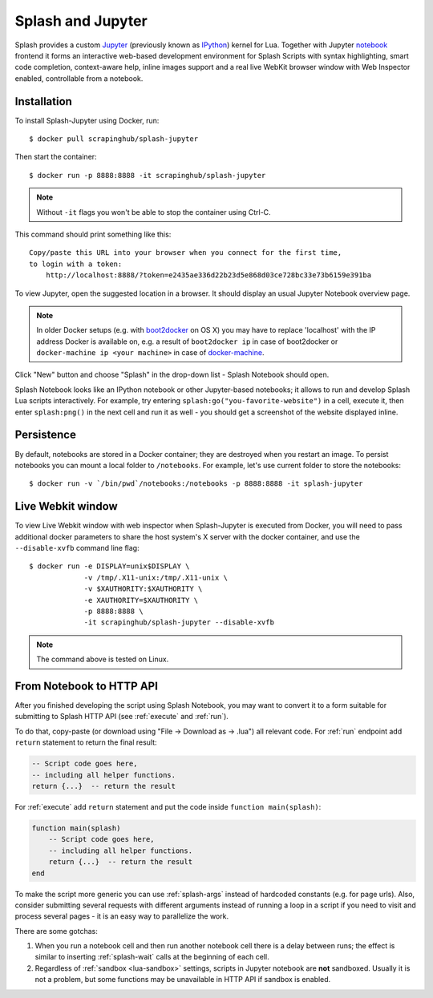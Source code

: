 .. _splash-jupyter:

Splash and Jupyter
==================

Splash provides a custom Jupyter_ (previously known as IPython_) kernel for Lua.
Together with Jupyter notebook_ frontend it forms an interactive
web-based development environment for Splash Scripts with syntax highlighting,
smart code completion, context-aware help, inline images support and a real
live WebKit browser window with Web Inspector enabled, controllable from
a notebook.

Installation
------------

To install Splash-Jupyter using Docker, run::

    $ docker pull scrapinghub/splash-jupyter

Then start the container::

    $ docker run -p 8888:8888 -it scrapinghub/splash-jupyter

.. note::

    Without ``-it`` flags you won't be able to stop the container using Ctrl-C.

This command should print something like this::

    Copy/paste this URL into your browser when you connect for the first time,
    to login with a token:
        http://localhost:8888/?token=e2435ae336d22b23d5e868d03ce728bc33e73b6159e391ba

To view Jupyter, open the suggested location in a browser.
It should display an usual Jupyter Notebook overview page.

.. note::

    In older Docker setups (e.g. with boot2docker_ on OS X) you may have
    to replace 'localhost' with the IP address Docker is available on,
    e.g. a result of ``boot2docker ip`` in case of boot2docker or
    ``docker-machine ip <your machine>`` in case of docker-machine_.

Click "New" button and choose "Splash" in the drop-down list - Splash Notebook
should open.

Splash Notebook looks like an IPython notebook or other Jupyter-based
notebooks; it allows to run and develop Splash Lua scripts interactively.
For example, try entering ``splash:go("you-favorite-website")`` in a cell,
execute it, then enter ``splash:png()`` in the next cell and run it
as well - you should get a screenshot of the website displayed inline.

Persistence
-----------

By default, notebooks are stored in a Docker container; they are destroyed
when you restart an image. To persist notebooks you can mount a local folder
to ``/notebooks``. For example, let's use current folder to store the
notebooks::

    $ docker run -v `/bin/pwd`/notebooks:/notebooks -p 8888:8888 -it splash-jupyter


Live Webkit window
------------------

To view Live Webkit window with web inspector when Splash-Jupyter is executed
from Docker, you will need to pass additional docker parameters to share the
host system's X server with the docker container, and use the ``--disable-xvfb``
command line flag::

    $ docker run -e DISPLAY=unix$DISPLAY \
                 -v /tmp/.X11-unix:/tmp/.X11-unix \
                 -v $XAUTHORITY:$XAUTHORITY \
                 -e XAUTHORITY=$XAUTHORITY \
                 -p 8888:8888 \
                 -it scrapinghub/splash-jupyter --disable-xvfb

.. note::

    The command above is tested on Linux.

From Notebook to HTTP API
-------------------------

After you finished developing the script using Splash Notebook,
you may want to convert it to a form suitable for submitting
to Splash HTTP API (see :ref:`execute` and :ref:`run`).

To do that, copy-paste (or download using "File -> Download as -> .lua")
all relevant code. For :ref:`run` endpoint add ``return`` statement to
return the final result:

.. code-block:: lua

    -- Script code goes here,
    -- including all helper functions.
    return {...}  -- return the result

For :ref:`execute` add ``return`` statement and put the code
inside ``function main(splash)``:

.. code-block:: lua

    function main(splash)
        -- Script code goes here,
        -- including all helper functions.
        return {...}  -- return the result
    end

To make the script more generic you can use :ref:`splash-args` instead of
hardcoded constants (e.g. for page urls). Also, consider submitting several
requests with different arguments instead of running a loop in a script
if you need to visit and process several pages - it is an easy way
to parallelize the work.

There are some gotchas:

1. When you run a notebook cell and then run another notebook cell there
   is a delay between runs; the effect is similar to inserting
   :ref:`splash-wait` calls at the beginning of each cell.
2. Regardless of :ref:`sandbox <lua-sandbox>` settings, scripts in Jupyter
   notebook are **not** sandboxed. Usually it is not a problem,
   but some functions may be unavailable in HTTP API if sandbox is enabled.

.. _IPython: http://ipython.org/
.. _Jupyter: http://jupyter.org/
.. _notebook: http://ipython.org/notebook.html
.. _Docker: http://docker.io
.. _Boot2Docker: http://boot2docker.io/
.. _docker-machine: https://docs.docker.com/machine/
